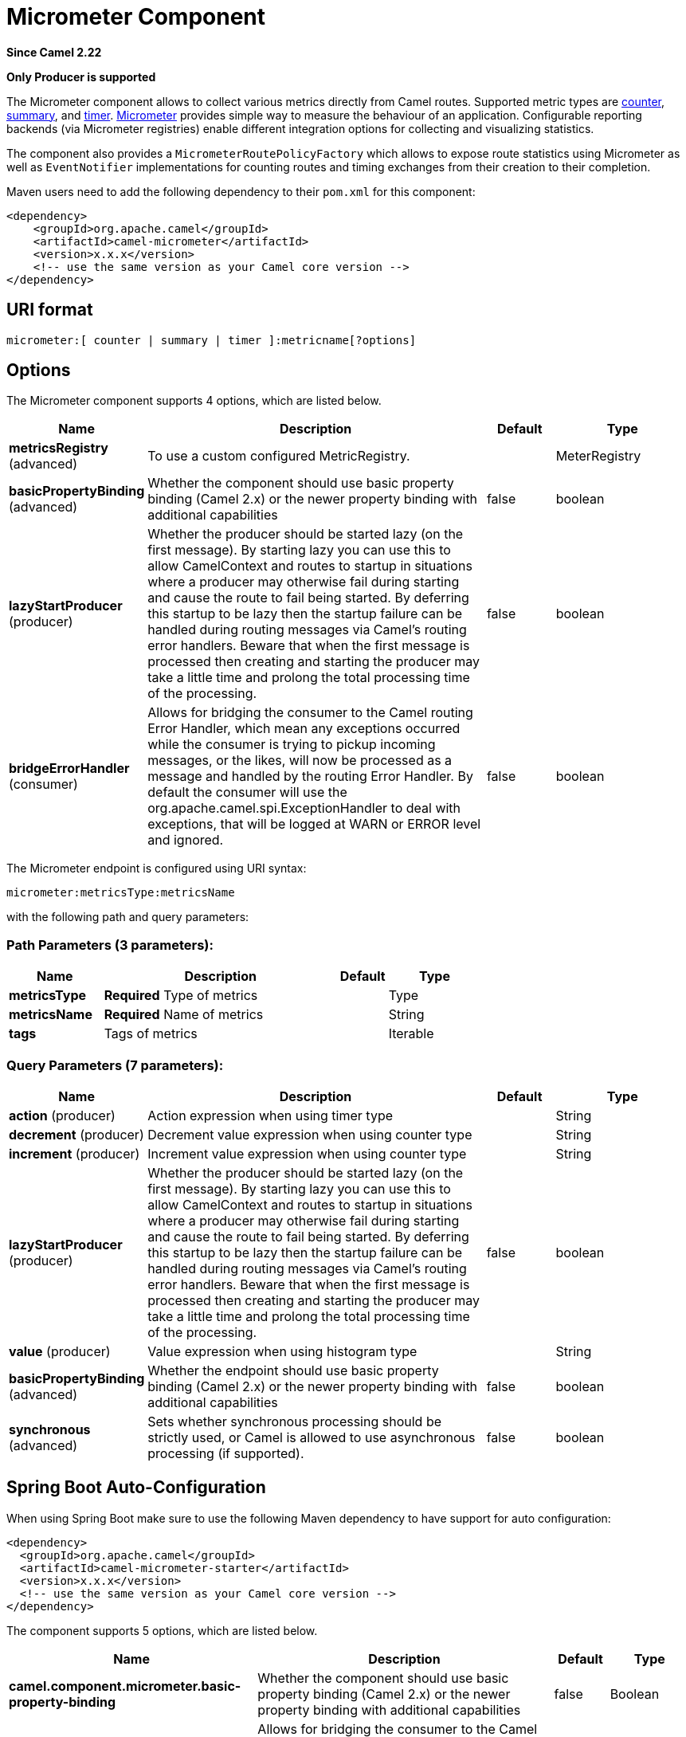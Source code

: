 [[micrometer-component]]
= Micrometer Component
:page-source: components/camel-micrometer/src/main/docs/micrometer-component.adoc

*Since Camel 2.22*

// HEADER START
*Only Producer is supported*
// HEADER END

The Micrometer component allows to collect various metrics directly
from Camel routes. Supported metric types
are xref:#MicrometerComponent-counter[counter], xref:#MicrometerComponent-summary[summary],
and xref:#MicrometerComponent-timer[timer]. http://micrometer.io/[Micrometer] provides
simple way to measure the behaviour of an application. Configurable
reporting backends (via Micrometer registries) enable different integration options for
collecting and visualizing statistics.

The component also provides
a `MicrometerRoutePolicyFactory` which allows to expose route statistics
using Micrometer as well as `EventNotifier` implementations for counting
routes and timing exchanges from their creation to their completion.

Maven users need to add the following dependency to their `pom.xml`
for this component:

[source,xml]
----
<dependency>
    <groupId>org.apache.camel</groupId>
    <artifactId>camel-micrometer</artifactId>
    <version>x.x.x</version>
    <!-- use the same version as your Camel core version -->
</dependency>
----

== URI format

[source]
----
micrometer:[ counter | summary | timer ]:metricname[?options]
----

== Options

// component options: START
The Micrometer component supports 4 options, which are listed below.



[width="100%",cols="2,5,^1,2",options="header"]
|===
| Name | Description | Default | Type
| *metricsRegistry* (advanced) | To use a custom configured MetricRegistry. |  | MeterRegistry
| *basicPropertyBinding* (advanced) | Whether the component should use basic property binding (Camel 2.x) or the newer property binding with additional capabilities | false | boolean
| *lazyStartProducer* (producer) | Whether the producer should be started lazy (on the first message). By starting lazy you can use this to allow CamelContext and routes to startup in situations where a producer may otherwise fail during starting and cause the route to fail being started. By deferring this startup to be lazy then the startup failure can be handled during routing messages via Camel's routing error handlers. Beware that when the first message is processed then creating and starting the producer may take a little time and prolong the total processing time of the processing. | false | boolean
| *bridgeErrorHandler* (consumer) | Allows for bridging the consumer to the Camel routing Error Handler, which mean any exceptions occurred while the consumer is trying to pickup incoming messages, or the likes, will now be processed as a message and handled by the routing Error Handler. By default the consumer will use the org.apache.camel.spi.ExceptionHandler to deal with exceptions, that will be logged at WARN or ERROR level and ignored. | false | boolean
|===
// component options: END


// endpoint options: START
The Micrometer endpoint is configured using URI syntax:

----
micrometer:metricsType:metricsName
----

with the following path and query parameters:

=== Path Parameters (3 parameters):


[width="100%",cols="2,5,^1,2",options="header"]
|===
| Name | Description | Default | Type
| *metricsType* | *Required* Type of metrics |  | Type
| *metricsName* | *Required* Name of metrics |  | String
| *tags* | Tags of metrics |  | Iterable
|===


=== Query Parameters (7 parameters):


[width="100%",cols="2,5,^1,2",options="header"]
|===
| Name | Description | Default | Type
| *action* (producer) | Action expression when using timer type |  | String
| *decrement* (producer) | Decrement value expression when using counter type |  | String
| *increment* (producer) | Increment value expression when using counter type |  | String
| *lazyStartProducer* (producer) | Whether the producer should be started lazy (on the first message). By starting lazy you can use this to allow CamelContext and routes to startup in situations where a producer may otherwise fail during starting and cause the route to fail being started. By deferring this startup to be lazy then the startup failure can be handled during routing messages via Camel's routing error handlers. Beware that when the first message is processed then creating and starting the producer may take a little time and prolong the total processing time of the processing. | false | boolean
| *value* (producer) | Value expression when using histogram type |  | String
| *basicPropertyBinding* (advanced) | Whether the endpoint should use basic property binding (Camel 2.x) or the newer property binding with additional capabilities | false | boolean
| *synchronous* (advanced) | Sets whether synchronous processing should be strictly used, or Camel is allowed to use asynchronous processing (if supported). | false | boolean
|===
// endpoint options: END
// spring-boot-auto-configure options: START
== Spring Boot Auto-Configuration

When using Spring Boot make sure to use the following Maven dependency to have support for auto configuration:

[source,xml]
----
<dependency>
  <groupId>org.apache.camel</groupId>
  <artifactId>camel-micrometer-starter</artifactId>
  <version>x.x.x</version>
  <!-- use the same version as your Camel core version -->
</dependency>
----


The component supports 5 options, which are listed below.



[width="100%",cols="2,5,^1,2",options="header"]
|===
| Name | Description | Default | Type
| *camel.component.micrometer.basic-property-binding* | Whether the component should use basic property binding (Camel 2.x) or the newer property binding with additional capabilities | false | Boolean
| *camel.component.micrometer.bridge-error-handler* | Allows for bridging the consumer to the Camel routing Error Handler, which mean any exceptions occurred while the consumer is trying to pickup incoming messages, or the likes, will now be processed as a message and handled by the routing Error Handler. By default the consumer will use the org.apache.camel.spi.ExceptionHandler to deal with exceptions, that will be logged at WARN or ERROR level and ignored. | false | Boolean
| *camel.component.micrometer.enabled* | Whether to enable auto configuration of the micrometer component. This is enabled by default. |  | Boolean
| *camel.component.micrometer.lazy-start-producer* | Whether the producer should be started lazy (on the first message). By starting lazy you can use this to allow CamelContext and routes to startup in situations where a producer may otherwise fail during starting and cause the route to fail being started. By deferring this startup to be lazy then the startup failure can be handled during routing messages via Camel's routing error handlers. Beware that when the first message is processed then creating and starting the producer may take a little time and prolong the total processing time of the processing. | false | Boolean
| *camel.component.micrometer.metrics-registry* | To use a custom configured MetricRegistry. The option is a io.micrometer.core.instrument.MeterRegistry type. |  | String
|===
// spring-boot-auto-configure options: END




== [[MicrometerComponent-registry]]Meter Registry

By default the Camel Micrometer component creates a `SimpleMeterRegistry` instance, suitable
mainly for testing.
You should define a dedicated registry by providing
a `MeterRegistry` bean. Micrometer registries primarily determine the backend monitoring system
to be used. A `CompositeMeterRegistry` can be used to address more than one monitoring target.

For example using Spring Java Configuration:

[source,java]
----
@Configuration
public static class MyConfig extends SingleRouteCamelConfiguration {

    @Bean
    @Override
    public RouteBuilder route() {
        return new RouteBuilder() {
            @Override
            public void configure() throws Exception {
                // define Camel routes here
            }
        };
    }

    @Bean(name = MicrometerConstants.METRICS_REGISTRY_NAME)
    public MeterRegistry getMeterRegistry() {
        CompositeMeterRegistry registry = ...;
        registry.add(...);
        // ...
        return registry;
    }
}
----

Or using CDI:
[source,java]
----
class MyBean extends RouteBuilder {

    @Override
    public void configure() {
      from("...")
          // Register the 'my-meter' meter in the MetricRegistry below
          .to("metrics:meter:my-meter");
    }

    @Produces
    // If multiple MetricRegistry beans
    // @Named(MicrometerConstants.METRICS_REGISTRY_NAME)
    MetricRegistry registry() {
        CompositeMeterRegistry registry = ...;
        registry.add(...);
        // ...
        return registry;
    }
}
----

== Usage of producers

Each meter has type and name. Supported types are
xref:#MicrometerComponent-counter[counter],
xref:#MicrometerComponent-summary[distribution summary] and
timer. If no type is provided then a counter is used by default.

The meter name is a string that is evaluated as `Simple` expression. In addition to using the `CamelMetricsName`
header (see below), this allows to select the meter depending on exchange data.

The optional `tags` URI parameter is a comma-separated string, consisting of `key=value` expressions. Both
`key` and `value` are strings that are also evaluated as `Simple` expression.
E.g. the URI parameter `tags=X=${header.Y}` would assign the current value of header `Y` to the key `X`.


=== Headers

The meter name defined in URI can be overridden by populating a header with name `CamelMetricsName`.
The meter tags defined as URI parameters can be augmented by populating a header with name `CamelMetricsTags`.

For example

[source,java]
----
from("direct:in")
    .setHeader(MicrometerConstants.HEADER_METRIC_NAME, constant("new.name"))
    .setHeader(MicrometerConstants.HEADER_METRIC_TAGS, constant(Tags.of("dynamic-key", "dynamic-value")))
    .to("metrics:counter:name.not.used?tags=key=value")
    .to("direct:out");
----

will update a counter with name `new.name` instead of `name.not.used` using the
tag `dynamic-key` with value `dynamic-value` in addition to the tag `key` with value `value`.

All Metrics specific headers are removed from the message once the Micrometer endpoint finishes processing of exchange. While processing exchange
Micrometer endpoint will catch all exceptions and write log entry using level `warn`.


== [[MicrometerComponent-counter]]Counter

[source]
----
micrometer:counter:name[?options]
----

=== Options

[width="100%",options="header"]
|=====================================================
|Name |Default |Description
|increment  |- |Double value to add to the counter
|decrement |- |Double value to subtract from the counter
|=====================================================

If neither `increment` or `decrement` is defined then counter value will
be incremented by one. If `increment` and `decrement` are both defined
only increment operation is called.

[source,java]
----
// update counter simple.counter by 7
from("direct:in")
    .to("micrometer:counter:simple.counter?increment=7")
    .to("direct:out");
----

[source,java]
----
// increment counter simple.counter by 1
from("direct:in")
    .to("micrometer:counter:simple.counter")
    .to("direct:out");
----

Both `increment` and `decrement` values are evaluated as `Simple` expressions with a Double result, e.g.
if header `X` contains a value that evaluates to 3.0, the `simple.counter` counter is decremented by 3.0:

[source,java]
----
// decrement counter simple.counter by 3
from("direct:in")
    .to("micrometer:counter:simple.counter?decrement=${header.X}")
    .to("direct:out");
----

=== Headers

Like in `camel-metrics`, specific Message headers can be used to override
`increment` and `decrement` values specified in the Micrometer endpoint URI.

[width="100%",cols="10%,80%,10%",options="header",]
|====================================================================
|Name |Description |Expected type
|CamelMetricsCounterIncrement  |Override increment value in URI |Double
|CamelMetricsCounterDecrement  |Override decrement value in URI |Double
|====================================================================

[source,java]
----
// update counter simple.counter by 417
from("direct:in")
    .setHeader(MicrometerConstants.HEADER_COUNTER_INCREMENT, constant(417.0D))
    .to("micrometer:counter:simple.counter?increment=7")
    .to("direct:out");
----

[source,java]
----
// updates counter using simple language to evaluate body.length
from("direct:in")
    .setHeader(MicrometerConstants.HEADER_COUNTER_INCREMENT, simple("${body.length}"))
    .to("micrometer:counter:body.length")
    .to("direct:out");

----

== [[MicrometerComponent-summary]]Distribution Summary

[source]
----
micrometer:summary:metricname[?options]
----

=== Options

[width="100%",options="header"]
|===================================
|Name |Default |Description
|value |- |Value to use in histogram
|===================================

If no `value` is not set, nothing is added to histogram and warning is
logged.

[source,java]
----
// adds value 9923 to simple.histogram
from("direct:in")
    .to("micrometer:summary:simple.histogram?value=9923")
    .to("direct:out");
----

[source,java]
----
// nothing is added to simple.histogram; warning is logged
from("direct:in")
    .to("micrometer:summary:simple.histogram")
    .to("direct:out");

----

`value` is evaluated as `Simple` expressions with a Double result, e.g.
if header `X` contains a value that evaluates to 3.0, this value is registered with the `simple.histogram`:

[source,java]
----
from("direct:in")
    .to("micrometer:summary:simple.histogram?value=${header.X}")
    .to("direct:out");

----

=== Headers

Like in `camel-metrics`, a specific Message header can be used to override the value specified in
the Micrometer endpoint URI.

[width="100%",cols="10%,80%,10%",options="header",]
|=================================================================
|Name |Description |Expected type
|CamelMetricsHistogramValue |Override histogram value in URI |Long
|=================================================================

[source,java]
----
// adds value 992.0 to simple.histogram
from("direct:in")
    .setHeader(MicrometerConstants.HEADER_HISTOGRAM_VALUE, constant(992.0D))
    .to("micrometer:summary:simple.histogram?value=700")
    .to("direct:out")

----


== [[MicrometerComponent-timer]]Timer

[source]
----
micrometer:timer:metricname[?options]
----

=== Options

[width="100%",options="header"]
|==========================
|Name |Default |Description
|action |- |start or stop
|==========================

If no `action` or invalid value is provided then warning is logged
without any timer update. If action `start` is called on an already running
timer or `stop` is called on an unknown timer, nothing is updated
and warning is logged.

[source,java]
----
// measure time spent in route "direct:calculate"
from("direct:in")
    .to("micrometer:timer:simple.timer?action=start")
    .to("direct:calculate")
    .to("micrometer:timer:simple.timer?action=stop");
----

`Timer.Sample` objects are stored as Exchange properties between
different Metrics component calls.

`action` is evaluated as a `Simple` expression returning a result of type `MicrometerTimerAction`.

=== Headers

Like in `camel-metrics`, a specific Message header can be used to override action value specified in
the Micrometer endpoint URI.

[width="100%",cols="10%,80%,10%",options="header",]
|=======================================================================
|Name |Description |Expected type
|CamelMetricsTimerAction |Override timer action in URI
|`org.apache.camel.component.micrometer.MicrometerTimerAction`
|=======================================================================

[source,java]
----
// sets timer action using header
from("direct:in")
    .setHeader(MicrometerConstants.HEADER_TIMER_ACTION, MicrometerTimerAction.start)
    .to("micrometer:timer:simple.timer")
    .to("direct:out");
----


== Using Micrometer route policy factory

`MicrometerRoutePolicyFactory` allows to add a RoutePolicy for each
route in order to exposes route utilization statistics using Micrometer.
This factory can be used in Java and XML as the examples below
demonstrates. 

NOTE: Instead of using the `MicrometerRoutePolicyFactory` you can define a
dedicated `MicrometerRoutePolicy` per route you want to instrument, in case you only
want to instrument a few selected routes.

From Java you just add the factory to the `CamelContext` as shown below:

[source,java]
----
context.addRoutePolicyFactory(new MicrometerRoutePolicyFactory());
----

And from XML DSL you define a <bean> as follows:

[source,xml]
----
  <!-- use camel-micrometer route policy to gather metrics for all routes -->
  <bean id="metricsRoutePolicyFactory" class="org.apache.camel.component.micrometer.routepolicy.MicrometerRoutePolicyFactory"/>
----

The `MicrometerRoutePolicyFactory` and `MicrometerRoutePolicy` supports the
following options:

[width="100%",options="header"]
|=======================================================================
|Name |Default |Description
|prettyPrint |false |Whether to use pretty print when outputting statistics in json format
|meterRegistry |  |Allow to use a shared `MeterRegistry`. If none is provided then Camel will create a shared instance used by the this CamelContext.
|durationUnit |TimeUnit.MILLISECONDS |The unit to use for duration in when dumping the statistics as json.
|=======================================================================

If JMX is enabled in the CamelContext, the MBean is registered in the `type=services` tree
with `name=MicrometerRoutePolicy`.


== Using Micrometer message history factory

`MicrometerMessageHistoryFactory` allows to use metrics to capture Message History performance
statistics while routing messages. It works by using a Micrometer Timer for
each node in all the routes. This factory can be used in Java and XML as
the examples below demonstrates. 

From Java you just set the factory to the `CamelContext` as shown below:

[source,java]
----
context.setMessageHistoryFactory(new MicrometerMessageHistoryFactory());
----

And from XML DSL you define a <bean> as follows:

[source,xml]
----
  <!-- use camel-micrometer message history to gather metrics for all messages being routed -->
  <bean id="metricsMessageHistoryFactory" class="org.apache.camel.component.micrometer.messagehistory.MicrometerMessageHistoryFactory"/>
----

The following options is supported on the factory:

[width="100%",options="header"]
|=======================================================================
|Name |Default |Description
|prettyPrint |false |Whether to use pretty print when outputting statistics in json format
|meterRegistry |  |Allow to use a shared `MeterRegistry`. If none is provided then Camel will create a shared instance used by the this CamelContext.
|durationUnit |TimeUnit.MILLISECONDS |The unit to use for duration when dumping the statistics as json.
|=======================================================================

At runtime the metrics can be accessed from Java API or JMX which allows
to gather the data as json output.

From Java code you can get the service from the CamelContext as
shown:

[source,java]
----
MicrometerMessageHistoryService service = context.hasService(MicrometerMessageHistoryService.class);
String json = service.dumpStatisticsAsJson();
----

If JMX is enabled in the CamelContext, the MBean is registered in the `type=services` tree
with `name=MicrometerMessageHistory`.


== Micrometer event notification

There is a `MicrometerRouteEventNotifier` (counting added and running routes) and a
`MicrometerExchangeEventNotifier` (timing exchanges from their creation to their completion).

EventNotifiers can be added to the CamelContext, e.g.:

[source,java]
----
camelContext.getManagementStrategy().addEventNotifier(new MicrometerExchangeEventNotifier())
----

At runtime the metrics can be accessed from Java API or JMX which allows
to gather the data as json output.

From Java code you can do get the service from the CamelContext as
shown:

[source,java]
----
MicrometerEventNotifierService service = context.hasService(MicrometerEventNotifierService.class);
String json = service.dumpStatisticsAsJson();
----

If JMX is enabled in the CamelContext, the MBean is registered in the `type=services` tree
with `name=MicrometerEventNotifier`.


== Instrumenting Camel thread pools

`InstrumentedThreadPoolFactory` allows you to gather performance information about Camel Thread Pools by injecting a `InstrumentedThreadPoolFactory`
which collects information from inside of Camel.
See more details at Advanced configuration of CamelContext using Spring.


== Exposing Micrometer statistics in JMX

Micrometer uses `MeterRegistry` implementations in order to publish statistics. While in production scenarios
it is advisable to select a dedicated backend like Prometheus or Graphite, it may be sufficient for
test or local deployments to publish statistics to JMX.

In order to achieve this, add the following dependency:

[source,xml]
----
    <dependency>
      <groupId>io.micrometer</groupId>
      <artifactId>micrometer-registry-jmx</artifactId>
      <version>${micrometer-version}</version>
    </dependency>
----

and add a `JmxMeterRegistry` instance:

[source,java]
----

    @Bean(name = MicrometerConstants.METRICS_REGISTRY_NAME)
    public MeterRegistry getMeterRegistry() {
        CompositeMeterRegistry meterRegistry = new CompositeMeterRegistry();
        meterRegistry.add(...);
        meterRegistry.add(new JmxMeterRegistry(
           CamelJmxConfig.DEFAULT,
           Clock.SYSTEM,
           HierarchicalNameMapper.DEFAULT));
        return meterRegistry;
    }
}
----

The `HierarchicalNameMapper` strategy determines how meter name and tags are assembled into
an MBean name.

== Example

`camel-example-micrometer` provides an example how to set up Micrometer monitoring with
Camel using Java configuration and a Prometheus backend.
